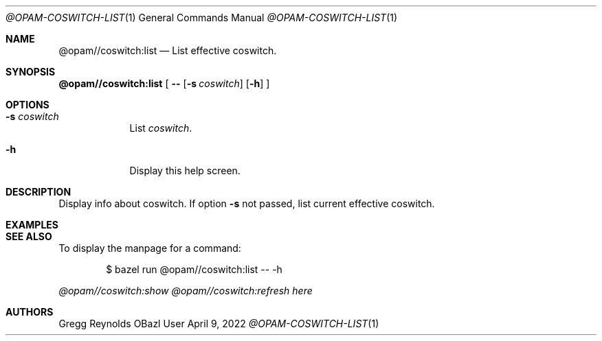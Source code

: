 .Dd April 9, 2022
.Dt @OPAM-COSWITCH-LIST 1
.Os OBazl User Manual
.Sh NAME
.Nm @opam//coswitch:list
.Nd List effective coswitch.
.Sh SYNOPSIS
.Sy @opam//coswitch:list
[
.Fl -
.Op Fl s Ar coswitch
.Op Fl h
.Sy ]
.Sh OPTIONS
.Bl -tag -width -indent
.It Fl s Ar coswitch
List
.Em coswitch .
.It Fl h
Display this help screen.
.El
.Sh DESCRIPTION
Display info about coswitch.  If option
.Fl s
not passed, list current effective coswitch.
.Sh EXAMPLES
.Sh SEE ALSO
To display the manpage for a command:
.Bd -literal -offset indent
$ bazel run @opam//coswitch:list -- -h
.Ed
.Pp
.Xr @opam//coswitch:show
.Xr @opam//coswitch:refresh
.Xr here
.Sh AUTHORS
.An Gregg Reynolds
